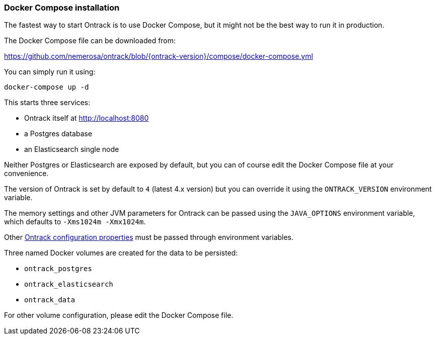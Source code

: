 [[installation-docker-compose]]
=== Docker Compose installation

The fastest way to start Ontrack is to use Docker Compose, but it might not be
the best way to run it in production.

The Docker Compose file can be downloaded from:

https://github.com/nemerosa/ontrack/blob/{ontrack-version}/compose/docker-compose.yml

You can simply run it using:

[source,bash]
----
docker-compose up -d
----

This starts three services:

* Ontrack itself at http://localhost:8080
* a Postgres database
* an Elasticsearch single node

Neither Postgres or Elasticsearch are exposed by default, but you can of course
edit the Docker Compose file at your convenience.

The version of Ontrack is set by default to `4` (latest 4.x version) but
you can override it using the `ONTRACK_VERSION` environment variable.

The memory settings and other JVM parameters for Ontrack can be passed
using the `JAVA_OPTIONS` environment variable, which defaults to
`-Xms1024m -Xmx1024m`.

Other <<configuration-properties,Ontrack configuration properties>> must be passed
through environment variables.

Three named Docker volumes are created for the data to be persisted:

* `ontrack_postgres`
* `ontrack_elasticsearch`
* `ontrack_data`

For other volume configuration, please edit the Docker Compose file.
